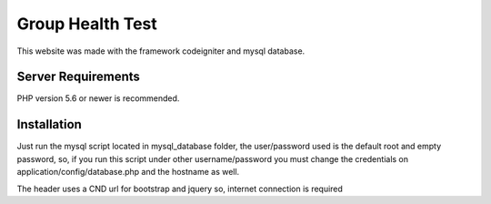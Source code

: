 ###################
Group Health Test
###################

This website was made with the framework codeigniter and mysql database.

*******************
Server Requirements
*******************

PHP version 5.6 or newer is recommended.

************
Installation
************

Just run the mysql script located in mysql_database folder, the user/password used is the 
default root and empty password, so, if you run this script under other username/password
you must change the credentials on application/config/database.php and the hostname as well.

The header uses a CND url for bootstrap and jquery so, internet connection is required
